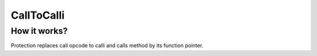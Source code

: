 CallToCalli
===========

How it works?
-------------
Protection replaces call opcode to calli and calls method by its function pointer.